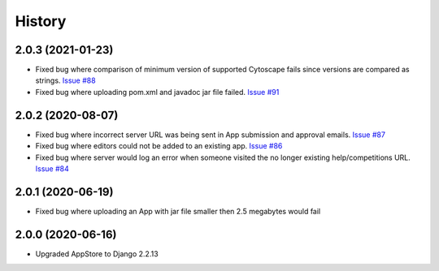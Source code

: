 =======
History
=======

2.0.3 (2021-01-23)
---------------------

* Fixed bug where comparison of minimum version of supported Cytoscape fails
  since versions are compared as strings.
  `Issue #88 <https://github.com/cytoscape/appstore/issues/88>`_

* Fixed bug where uploading pom.xml and javadoc jar file failed.
  `Issue #91 <https://github.com/cytoscape/appstore/issues/91>`_


2.0.2 (2020-08-07)
---------------------

* Fixed bug where incorrect server URL was being sent in App submission and approval emails.
  `Issue #87 <https://github.com/cytoscape/appstore/issues/87>`_

* Fixed bug where editors could not be added to an existing app. 
  `Issue #86 <https://github.com/cytoscape/appstore/issues/86>`_

* Fixed bug where server would log an error when someone visited the no longer existing help/competitions
  URL. `Issue #84 <https://github.com/cytoscape/appstore/issues/84>`_

2.0.1 (2020-06-19)
---------------------

* Fixed bug where uploading an App with jar file smaller then 2.5 megabytes would fail

2.0.0 (2020-06-16)
---------------------

* Upgraded AppStore to Django 2.2.13
